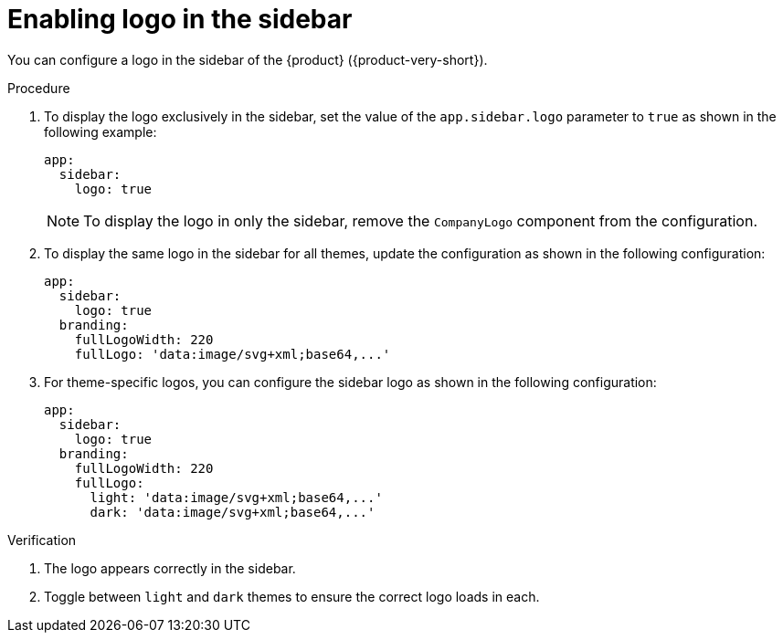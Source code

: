 :_mod-docs-content-type: PROCEDURE

[id="proc-enabling-logo-in-the-sidebar.adoc_{context}"]
= Enabling logo in the sidebar

You can configure a logo in the sidebar of the {product} ({product-very-short}).

.Procedure

. To display the logo exclusively in the sidebar, set the value of the `app.sidebar.logo` parameter to `true` as shown in the following example:
+
[source,yaml,subs="+attributes,+quotes"]
----
app:
  sidebar:
    logo: true
----
+
[NOTE]
====
To display the logo in only the sidebar, remove the `CompanyLogo` component from the configuration.
====

. To display the same logo in the sidebar for all themes, update the configuration as shown in the following configuration:
+
[source,yaml,subs="+attributes,+quotes"]
----
app:
  sidebar:
    logo: true
  branding:
    fullLogoWidth: 220
    fullLogo: 'data:image/svg+xml;base64,...'
----

. For theme-specific logos, you can configure the sidebar logo as shown in the following configuration:
+
[source,yaml,subs="+attributes,+quotes"]
----
app:
  sidebar:
    logo: true
  branding:
    fullLogoWidth: 220
    fullLogo:
      light: 'data:image/svg+xml;base64,...'
      dark: 'data:image/svg+xml;base64,...'
----

.Verification
. The logo appears correctly in the sidebar.
. Toggle between `light` and `dark` themes to ensure the correct logo loads in each.